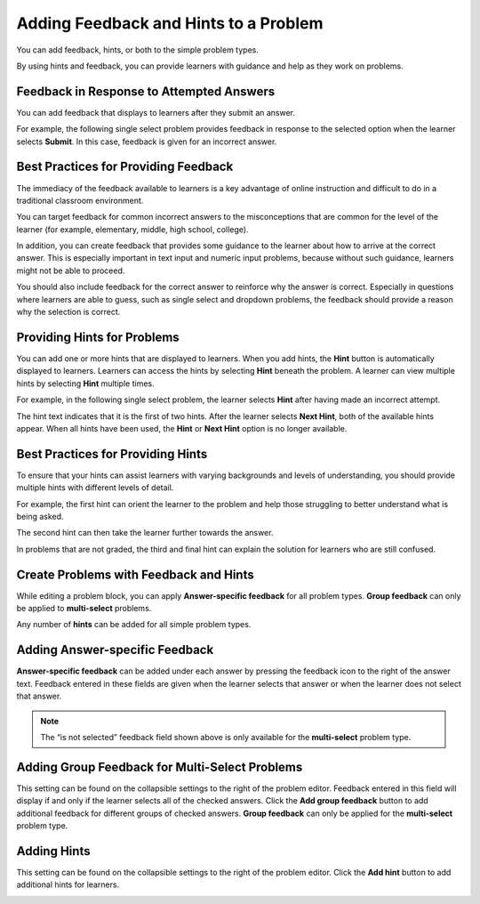 .. _Adding Feedback and Hints to a Problem:

Adding Feedback and Hints to a Problem
######################################

.. tags:: educator, reference

You can add feedback, hints, or both to the simple problem types.

By using hints and feedback, you can provide learners with guidance and help as
they work on problems.

Feedback in Response to Attempted Answers
*****************************************

You can add feedback that displays to learners after they submit an answer.

For example, the following single select problem provides feedback in
response to the selected option when the learner selects **Submit**. In this
case, feedback is given for an incorrect answer.

.. image:: /_images/educator_references/multiple_choice_feedback.png
 :alt: Image of a single select problem with feedback.
 :width: 600


Best Practices for Providing Feedback
**************************************

The immediacy of the feedback available to learners is a key advantage of
online instruction and difficult to do in a traditional classroom environment.

You can target feedback for common incorrect answers to the misconceptions that
are common for the level of the learner (for example, elementary, middle, high
school, college).

In addition, you can create feedback that provides some guidance to the learner
about how to arrive at the correct answer. This is especially important in text
input and numeric input problems, because without such guidance, learners might
not be able to proceed.

You should also include feedback for the correct answer to reinforce why the
answer is correct. Especially in questions where learners are able to guess,
such as single select and dropdown problems, the feedback should provide a
reason why the selection is correct.


Providing Hints for Problems
*****************************

You can add one or more hints that are displayed to learners. When you add
hints, the **Hint** button is automatically displayed to learners. Learners can
access the hints by selecting **Hint** beneath the problem.  A learner can view
multiple hints by selecting **Hint** multiple times.

For example, in the following single select problem, the learner selects
**Hint** after having made an incorrect attempt.

.. image:: /_images/educator_references/multiple_choice_hint.png
 :alt: Image of a single select problem with the first hint.
 :width: 600

The hint text indicates that it is the first of two hints. After the learner
selects **Next Hint**, both of the available hints appear. When all hints have
been used, the **Hint** or **Next Hint** option is no longer available.

.. image:: /_images/educator_references/multiple_choice_hint2.png
 :alt: Image of a single select problem with the second hint.
 :width: 600

Best Practices for Providing Hints
**********************************

To ensure that your hints can assist learners with varying backgrounds and
levels of understanding, you should provide multiple hints with different
levels of detail.

For example, the first hint can orient the learner to the problem and help
those struggling to better understand what is being asked.

The second hint can then take the learner further towards the answer.

In problems that are not graded, the third and final hint can explain the
solution for learners who are still confused.


Create Problems with Feedback and Hints
***************************************

While editing a problem block, you can apply **Answer-specific feedback**
for all problem types. **Group feedback** can only be applied to
**multi-select** problems.

Any number of **hints** can be added for all simple problem types.


Adding Answer-specific Feedback
*********************************

**Answer-specific feedback** can be added under each answer by pressing
the feedback icon to the right of the answer text. Feedback entered in
these fields are given when the learner selects that answer or when the
learner does not select that answer.

.. image:: /_images/educator_how_tos/problem_editor_feedback_box.png
 :alt: Image of the answer-specific feedback settings.
 :width: 600

.. note::
   The “is not selected” feedback field shown above is only available
   for the **multi-select** problem type.


Adding Group Feedback for Multi-Select Problems
************************************************

This setting can be found on the collapsible settings to the right of
the problem editor. Feedback entered in this field will display if and
only if the learner selects all of the checked answers. Click the
**Add group feedback** button to add additional feedback for different
groups of checked answers. **Group feedback** can only be applied for
the **multi-select** problem type.

.. image:: /_images/educator_references/problem_editor_group_feedback_box.png
 :alt: Image of the group feedback settings.
 :width: 300

Adding Hints
**************

This setting can be found on the collapsible settings to the right of
the problem editor. Click the **Add hint** button to add additional
hints for learners.

.. image:: /_images/educator_references/problem_editor_hints_box.png
 :alt: Image of the hints settings.
 :width: 300

.. seealso::
 

 :ref:`Adding Hints via the Advanced Editor` (how-to)
 
 :ref:`Use Hints in a Dropdown Problem` (how-to)

 :ref:`Problem Settings` (reference)
